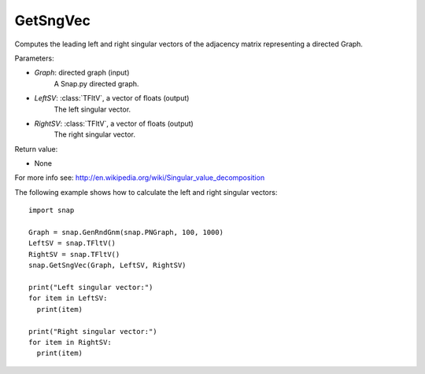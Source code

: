 GetSngVec
'''''''''

.. function:: GetSngVec(Graph, LeftSV, RightSV)

Computes the leading left and right singular vectors of the adjacency matrix
representing a directed Graph.

Parameters:

- *Graph*: directed graph (input)
    A Snap.py directed graph.

- *LeftSV*: :class:`TFltV`, a vector of floats (output)
    The left singular vector.

- *RightSV*: :class:`TFltV`, a vector of floats (output)
    The right singular vector.

Return value:

- None

For more info see: http://en.wikipedia.org/wiki/Singular_value_decomposition

The following example shows how to calculate the left and right singular
vectors::

    import snap

    Graph = snap.GenRndGnm(snap.PNGraph, 100, 1000)
    LeftSV = snap.TFltV()
    RightSV = snap.TFltV()
    snap.GetSngVec(Graph, LeftSV, RightSV)

    print("Left singular vector:")
    for item in LeftSV:
      print(item)

    print("Right singular vector:")
    for item in RightSV:
      print(item)
